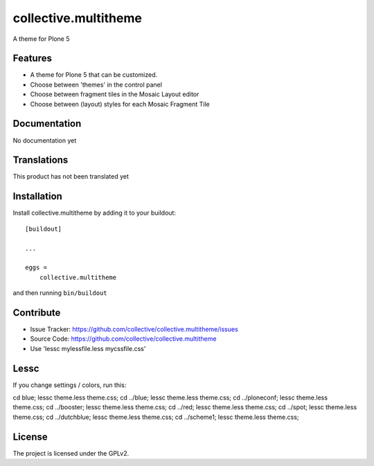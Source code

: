 .. This README is meant for consumption by humans and pypi. Pypi can render rst files so please do not use Sphinx features.
   If you want to learn more about writing documentation, please check out: http://docs.plone.org/about/documentation_styleguide.html
   This text does not appear on pypi or github. It is a comment.

==============================================================================
collective.multitheme
==============================================================================

A theme for Plone 5

Features
--------

- A theme for Plone 5 that can be customized.
- Choose between 'themes' in the control panel
- Choose between fragment tiles in the Mosaic Layout editor
- Choose between (layout) styles for each Mosaic Fragment Tile


Documentation
-------------

No documentation yet


Translations
------------

This product has not been translated yet


Installation
------------

Install collective.multitheme by adding it to your buildout::

    [buildout]

    ...

    eggs =
        collective.multitheme


and then running ``bin/buildout``


Contribute
----------

- Issue Tracker: https://github.com/collective/collective.multitheme/issues
- Source Code: https://github.com/collective/collective.multitheme
- Use  'lessc mylessfile.less mycssfile.css'


Lessc
-------

If you change settings / colors, run this:


cd blue; lessc theme.less  theme.css;
cd ../blue; lessc theme.less  theme.css;
cd ../ploneconf; lessc theme.less  theme.css;
cd ../booster; lessc theme.less  theme.css;
cd ../red; lessc theme.less  theme.css;
cd ../spot; lessc theme.less  theme.css;
cd ../dutchblue; lessc theme.less  theme.css;
cd ../scheme1; lessc theme.less  theme.css;


License
-------

The project is licensed under the GPLv2.
